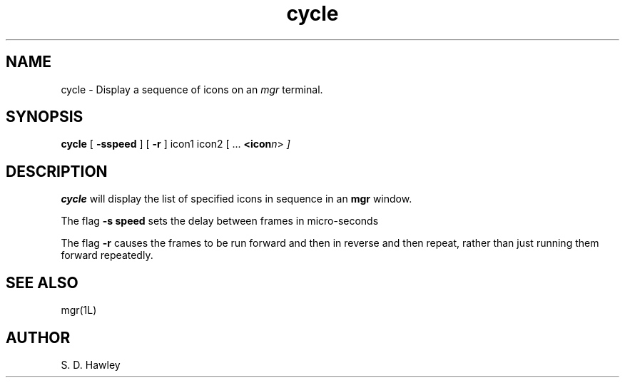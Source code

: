 '\"
'\"                        Copyright (c) 1988 Bellcore
'\"                            All Rights Reserved
'\"       Permission is granted to copy or use this program, EXCEPT that it
'\"       may not be sold for profit, the copyright notice must be reproduced
'\"       on copies, and credit should be given to Bellcore where it is due.
'\"       BELLCORE MAKES NO WARRANTY AND ACCEPTS NO LIABILITY FOR THIS PROGRAM.
'\"
'\"	$Header: cycle.1,v 4.2 88/06/24 17:32:25 bianchi Exp $
'\"	$Source: /tmp/mgrsrc/doc/RCS/cycle.1,v $
.TH cycle 1L "June 24, 1988"
.SH NAME
cycle \- Display a sequence of icons on an 
.I mgr
terminal.
.SH SYNOPSIS
.B cycle
[ \fB\-sspeed\fP ] [ \fB\-r\fP ] icon1 icon2 [ ... \fB<icon\fP\fIn\fP>\fP ]
.SH DESCRIPTION
.B cycle
will display the list of specified icons in sequence in an
.B mgr
window.

The flag
.B \-s speed
sets the delay between frames in micro-seconds

The flag
.B \-r
causes the frames to be run forward and then in reverse and then repeat,
rather than just running them forward repeatedly.
.SH SEE ALSO
mgr(1L)
.SH AUTHOR
S. D.  Hawley
